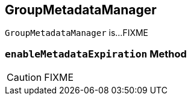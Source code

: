 == [[GroupMetadataManager]] GroupMetadataManager

`GroupMetadataManager` is...FIXME

=== [[enableMetadataExpiration]] `enableMetadataExpiration` Method

CAUTION: FIXME
